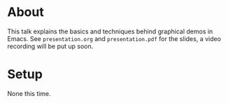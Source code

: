 * About

This talk explains the basics and techniques behind graphical demos in
Emacs.  See =presentation.org= and =presentation.pdf= for the slides,
a video recording will be put up soon.

* Setup

None this time.


